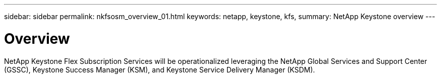 ---
sidebar: sidebar
permalink: nkfsosm_overview_01.html
keywords: netapp, keystone, kfs,
summary: NetApp Keystone overview
---

= Overview
:hardbreaks:
:nofooter:
:icons: font
:linkattrs:
:imagesdir: ./media/

//
// This file was created with NDAC Version 2.0 (August 17, 2020)
//
// 2020-10-08 17:14:48.528996
//

[.lead]
NetApp Keystone Flex Subscription Services will be operationalized leveraging the NetApp Global Services and Support Center (GSSC), Keystone Success Manager (KSM), and Keystone Service Delivery Manager (KSDM).
